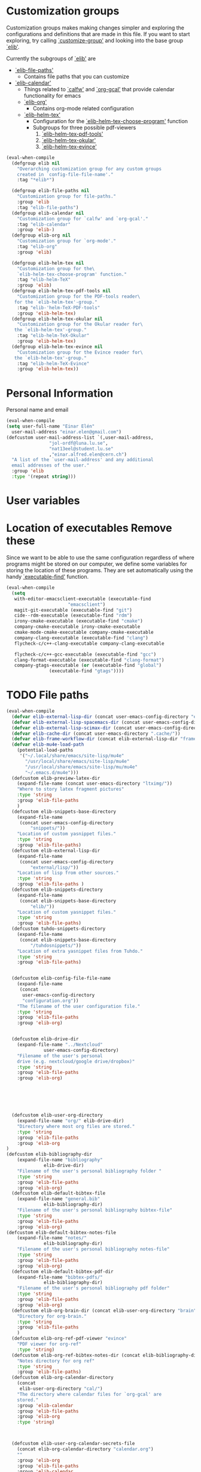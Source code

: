 #+AUTHOR: Einar Elén
#+EMAIL: einar.elen@gmail.com
#+OPTIONS: toc:3 html5-fancy:t org-html-preamble:nil
#+HTML_DOCTYPE_HTML5: t
#+PROPERTY: header-args :tangle yes :comments both 
#+STARTUP: noinlineimages

* Customization groups 

Customization groups makes making changes simpler and exploring the
configurations and definitions that are made in this file. If you want
to start exploring, try calling [[elisp:(describe-function 'customize-group)][`customize-group']] and looking into the
base group [[elisp:(customize-group 'elib)][`elib']].

Currently the subgroups of [[elisp:(customize-group 'elib)][`elib']] are
- [[elisp:(customize-group 'elib-file-paths)][`elib-file-paths']]
  - Contains file paths that you can customize
- [[elisp:(customize-group 'elib-calendar)][`elib-calendar']]
  - Things related to [[elisp:(describe-package 'calfw)][`calfw']] and [[elisp:(describe-function 'org-gcal)][`org-gcal']] that provide
    calendar functionality for emacs
  - [[elisp:(customize-group 'elib-org)][`elib-org']]
    - Contains org-mode related configuration
  - [[elisp:(customize-group 'elib-helm-tex)][`elib-helm-tex']]
    - Configuration for the [[elisp:(describe-function 'elib-helm-tex-choose-program)][`elib-helm-tex-choose-program']] function
    - Subgroups for three possible pdf-viewers
      1) [[elisp:(customize-group 'elib-helm-tex-pdf-tools)][`elib-helm-tex-pdf-tools']]
      2) [[elisp:(customize-group 'elib-helm-tex-okular)][`elib-helm-tex-okular']]
      3) [[elisp:(customize-group 'elib-helm-tex-evince)][`elib-helm-tex-evince']]
#+BEGIN_SRC emacs-lisp :tangle yes
(eval-when-compile
  (defgroup elib nil
    "Overarching customization group for any custom groups
    created in `config-file-file-name'."
    :tag "*elib*")

  (defgroup elib-file-paths nil
    "Customization group for file-paths."
    :group 'elib
    :tag "elib-file-paths")
  (defgroup elib-calendar nil
    "Customization group for `calfw' and `org-gcal'."
    :tag "elib-calendar"
    :group 'elib-)
  (defgroup elib-org nil
    "Customization group for `org-mode'."
    :tag "elib-org"
    :group 'elib)

  (defgroup elib-helm-tex nil
    "Customization group for the\
    `elib-helm-tex-choose-program' function."
    :tag "elib-helm-TeX"
    :group 'elib)
  (defgroup elib-helm-tex-pdf-tools nil
    "Customization group for the PDF-tools reader\
   for the `elib-helm-tex'-group."
    :tag "elib-'helm-TeX-PDF-tools"
    :group 'elib-helm-tex)
  (defgroup elib-helm-tex-okular nil
    "Customization group for the Okular reader for\
   the `elib-helm-tex'-group."
    :tag "elib-helm-TeX-Okular"
    :group 'elib-helm-tex)
  (defgroup elib-helm-tex-evince nil
    "Customization group for the Evince reader for\
   the `elib-helm-tex'-group."
    :tag "elib-helm-TeX-Evince"
    :group 'elib-helm-tex))
#+END_SRC

* Personal Information

Personal name and email

  #+BEGIN_SRC emacs-lisp :tangle yes 
    (eval-when-compile
    (setq user-full-name "Einar Elén"
	  user-mail-address "einar.elen@gmail.com")
    (defcustom user-mail-address-list `(,user-mail-address,
					"jol-ordf@luna.lu.se",
					"nat13eel@student.lu.se"
					,"einar.alfred.elen@cern.ch")
      "A list of the `user-mail-address' and any additional
      email addresses of the user."
      :group 'elib
      :type '(repeat string)))
#+END_SRC 
* User variables 
* Location of executables Remove these

Since we want to be able to use the same configuration
regardless of where programs might be stored on our
computer, we define some variables for storing the location
of these programs. They are set automatically using the
handy [[elisp:(describe-function 'executable-find)][`executable-find']] function.

#+BEGIN_SRC emacs-lisp :tangle yes
(eval-when-compile
  (setq
   with-editor-emacsclient-executable (executable-find
				       "emacsclient")
   magit-git-executable (executable-find "git")
   cide--rdm-executable (executable-find "rdm")
   irony-cmake-executable (executable-find "cmake")
   company-cmake-executable irony-cmake-executable
   cmake-mode-cmake-executable company-cmake-executable
   company-clang-executable (executable-find "clang")
   flycheck-c/c++-clang-executable company-clang-executable

   flycheck-c/c++-gcc-executable (executable-find "gcc")
   clang-format-executable (executable-find "clang-format")
   company-gtags-executable (or (executable-find "global")
				(executable-find "gtags"))))
#+END_SRC
* TODO File paths  

#+BEGIN_SRC emacs-lisp :tangle yes
(eval-when-compile
  (defvar elib-external-lisp-dir (concat user-emacs-config-directory "external/lisp/"))
  (defvar elib-external-lisp-spacemacs-dir (concat user-emacs-config-directory "external/lisp/spacemacs/"))
  (defvar elib-external-lisp-scimax-dir (concat user-emacs-config-directory "external/lisp/scimax/"))
  (defvar elib-cache-dir (concat user-emacs-directory ".cache/"))
  (defvar elib-frame-workflow-dir (concat elib-external-lisp-dir "frame-workflow/"))
  (defvar elib-mu4e-load-path
    (potential-load-paths
     '("~/.local/share/emacs/site-lisp/mu4e"
       "/usr/local/share/emacs/site-lisp/mu4e"
       "/usr/local/share/emacs/site-lisp/mu/mu4e"
       "~/.emacs.d/mu4e")))
  (defcustom elib-preview-latex-dir
    (expand-file-name (concat user-emacs-directory "ltximg/"))
    "Where to story latex fragment pictures"
    :type 'string
    :group 'elib-file-paths
    )
  (defcustom elib-snippets-base-directory
    (expand-file-name
     (concat user-emacs-config-directory
	     "snippets/"))
    "Location of custom yasnippet files."
    :type 'string
    :group 'elib-file-paths)
  (defcustom elib-external-lisp-dir 
    (expand-file-name
     (concat user-emacs-config-directory
	     "external/lisp/"))
    "Location of lisp from other sources."
    :type 'string
    :group 'elib-file-paths )
  (defcustom elib-snippets-directory
    (expand-file-name
     (concat elib-snippets-base-directory
	     "elib/"))
    "Location of custom yasnippet files."
    :type 'string
    :group 'elib-file-paths)
  (defcustom tuhdo-snippets-directory
    (expand-file-name
     (concat elib-snippets-base-directory
	     "/tuhdosnippets/"))
    "Location of extra yasnippet files from Tuhdo."
    :type 'string
    :group 'elib-file-paths)


  (defcustom elib-config-file-file-name
    (expand-file-name
     (concat
      user-emacs-config-directory
      "configuration.org"))
    "The filename of the user configuration file."
    :type 'string
    :group 'elib-file-paths
    :group 'elib-org)


  (defcustom elib-drive-dir
    (expand-file-name "../Nextcloud"
		      user-emacs-config-directory)
    "Filename of the user's personal
	drive (e.g. nextcloud/google drive/dropbox)"
    :type 'string
    :group 'elib-file-paths
    :group 'elib-org)


  

  

  (defcustom elib-user-org-directory
    (expand-file-name "org/" elib-drive-dir)
    "Directory where most org files are stored."
    :type 'string
    :group 'elib-file-paths
    :group 'elib-org
)
(defcustom elib-bibliography-dir
    (expand-file-name "bibliography"
		      elib-drive-dir)
    "Filename of the user's personal bibliography folder "
    :type 'string
    :group 'elib-file-paths
    :group 'elib-org)
  (defcustom elib-default-bibtex-file
    (expand-file-name "general.bib"
		      elib-bibliography-dir)
    "Filename of the user's personal bibliography bibtex-file"
    :type 'string
    :group 'elib-file-paths
    :group 'elib-org)
(defcustom elib-default-bibtex-notes-file
    (expand-file-name "notes/"
		      elib-bibliography-dir)
    "Filename of the user's personal bibliography notes-file"
    :type 'string
    :group 'elib-file-paths
    :group 'elib-org)
  (defcustom elib-default-bibtex-pdf-dir
    (expand-file-name "bibtex-pdfs/"
		      elib-bibliography-dir)
    "Filename of the user's personal bibliography pdf folder"
    :type 'string
    :group 'elib-file-paths
    :group 'elib-org)
  (defcustom elib-org-brain-dir (concat elib-user-org-directory "brain")
    "Directory for org-brain."
    :type 'string
    :group 'elib-file-paths
    )
  (defcustom elib-org-ref-pdf-viewer "evince"
    "PDF viewer for org-ref"
    :type 'string)
  (defcustom elib-org-ref-bibtex-notes-dir (concat elib-bibliography-dir "/notes/")
    "Notes directory for org ref"
    :type 'string 
    :group 'elib-file-paths)
  (defcustom elib-org-calendar-directory
    (concat
     elib-user-org-directory "cal/")
    "The directory where calendar files for `org-gcal' are
	stored."
    :group 'elib-calendar
    :group 'elib-file-paths
    :group 'elib-org
    :type 'string)



  (defcustom elib-user-org-calendar-secrets-file
    (concat elib-org-calendar-directory "calendar.org")
    ""
    :group 'elib-org
    :group 'elib-file-paths
    :group 'elib-calendar
    )
  (defcustom elib-user-org-caldav-secrets-file
    (concat elib-org-calendar-directory "caldav.org")
    ""
    :group 'elib-org
    :group 'elib-file-paths
    :group 'elib-calendar
    )



  (defcustom elib-org-async-init-file (concat user-emacs-config-directory
					      "orginit.el")
    ""
    :group 'elib-org
    :group 'elib-file-paths
    )


  )

#+END_SRC 

#+RESULTS:
: elib-org-async-init-file
* Other 
** Backups and auto saves
 #+BEGIN_SRC emacs-lisp
(defvar elib-backup-file-size-limit (* 5 1024 1024)
  "Maximum size of a file (in bytes) that should be copied at each savepoint.

If a file is greater than this size, don't make a backup of it.
Default is 5 MB")


(defvar elib-backup-location (expand-file-name "emacs-backups/" user-emacs-directory)
  "Base directory for backup files.")

(defvar elib-backup-trash-dir (expand-file-name ".trash/" elib-backup-location)
  "Directory for unwanted backups.")

(defvar elib-backup-exclude-regexp "\\[Gmail\\]"
  "Don't back up files matching this regexp.

Files whose full name matches this regexp are backed up to `elib-backup-trash-dir'. Set to nil to disable this.")
 #+END_SRC

 #+RESULTS:
 : elib-backup-exclude-regexp

* Mail
#+BEGIN_SRC emacs-lisp
(defvar elib-create-attachments-directories? t)
(defvar elib-mail-attachments-dir (expand-file-name "files/attachments" elib-user-org-directory))
(defvar elib-mail-get-command "mbsync -a")
(defvar elib-mail-gmail
  '("gmail"
    (mu4e-sent-folder "/gmail/[Gmail]/Sent Mail")
    (mu4e-drafts-folder "/gmail/[Gmail]/Drafts")
    (mu4e-trash-folder "/gmail/[Gmail]/Trash")
    (user-full-name "Einar Elén")
    (user-mail-address "einar.elen@gmail.com")
    (smtpmail-default-smtp-server "smtp.gmail.com")
    (smtpmail-smtp-server "smtp.gmail.com")
    (smtpmail-stream-type 'starttls)
    (smtpmail-smtp-service 587)
    (org-msg-signature "

	 Cheers,
	 ,#+begin_signature
	 Einar 
	 ,#+end_signature")))
(defvar elib-mail-lu
  '("lu"
    (mu4e-sent-folder "/lu/[Gmail]/Sent Maill")
    (mu4e-drafts-folder "/lu/[Gmail]/Drafts")
    (mu4e-trash-folder "/lu/[Gmail]/Trash")
    (user-mail-address "nat13eel@student.lu.se")
    (user-full-name "Einar Elén")
    (smtpmail-default-smtp-server "smtp.gmail.com")
    (smtpmail-smtp-user "nat13eel")
    (smtpmail-smtp-server "smtp.gmail.com")
    (smtpmail-stream-type starttls)
    (smtpmail-smtp-service 465)
  (org-msg-signature "

	 Cheers,
	 ,#+begin_signature
	 Einar 
	 ,#+end_signature")))

(defvar elib-mail-jol
  '("jol"
    (mu4e-sent-folder "/jol/[Gmail]/Skickat")
    (mu4e-drafts-folder "/jol/[Gmail]/Utkast")
    (mu4e-trash-folder "/jol/[Gmail]/Papperskorgen")
    (user-mail-address "jol-ordf@luna.lu.se")
    (user-full-name "Gender and Equality Committee Spokesperson (LUNA)")
    (smtpmail-default-smtp-server "smtp.gmail.com")
    (smtpmail-smtp-user "jol-ordf")
    (smtpmail-smtp-server "smtp.gmail.com")
    (smtpmail-stream-type starttls)
    (smtpmail-smtp-service 587)
    (org-msg-signature "

	 Cheers,

	 ,*Einar Elén & Jenny Spiik*\\\\
	 Spokesperson // Talesperson of the Gender and Equality Committee\\\\
	 The Science Student Union (LUNA) at Lund University\\\\

	 [[/home/einarelen/emacs/files/LUNA_small.png]]\\\\
	 [[mailto:jol-ordf@luna.lu.se][jol-ordf@luna.lu.se]], [[https://www.lundsnaturvetarkar.se/jol][www.lundsnaturvetarkar.se/jol]]\\\\
	 ,#+begin_signature
	 Office address: [[https://maps.google.com/?q=S%C3%B6lvegatan+27,%C2%A0223+62+Lund&entry=gmail&source=g][Sölvegatan 27, 223 62 Lund]] Post address: Box 117, 221 00 Lund\\\\
	 Office phone: +4646-222 03 18

	 The Science Student Union represents about 1800 students studying at the Faculty of Science at Lund University. The union works mainly with   education monitoring and student representation but also with aiding students with corporate relations and hosting social events. 
	 ,#+end_signature")))
(defvar elib-mail-cern
  '("cern"
    (mu4e-sent-folder "/cern/Sent")
    (mu4e-drafts-folder "/cern/Drafts")
    (mu4e-trash-folder "/cern/Trash")
    (user-mail-address "einar.alfred.elen@cern.ch")
    (user-full-name "Einar Elén (Lund)")
    (smtpmail-default-smtp-server "smtp.cern.ch")
    (smtpmail-smtp-user "einar.alfred.elen")
    (smtpmail-smtp-server "smtp.cern.ch")
    (smtpmail-stream-type starttls)
    (smtpmail-smtp-service 587)
    (org-msg-signature"

	 Cheers,
	 ,#+begin_signature
	 Einar 
	 ,#+end_signature 
      ")))

(defvar elib-mail-css
  '((del nil
	 (#1=(font-family . "Garamond, EB Garamond, Georgia, Arial, Serif")
	     #2=(font-size . "10pt")
	     (color . "grey")
	     (border-left . "none")
	     (text-decoration . "line-through")
	     (margin-bottom . "0px")
	     (margin-top . "10px")
	     (line-height . "11pt")))
    (a nil
       (#7=(color . #8="#0071c5")))
    (a reply-header
       ((color . "black")
	(text-decoration . "none")))
    (div reply-header
	 ((padding . "3.0pt 0in 0in 0in")
	  (border-top . "solid #e1e1e1 1.0pt")
	  (margin-bottom . "20px")))
    (li nil
	(#1# #2# #3=(line-height . "10pt")
	     (margin-bottom . "0px")
	     (margin-top . "2px")))
    (nil org-ul
	 ((list-style-type . "square")))
    (nil org-ol
	 (#1# #2# #3#
	      (margin-bottom . "0px")
	      (margin-top . "0px")
	      (margin-left . "30px")
	      (padding-top . "0px")
	      (padding-left . "5px")))
    (nil signature
	 (#2#
	  (font-family . "Garamond, EB Garamond, Georgia, Arial, Serif")
	  (margin-bottom . "20px")
	  (font-size . "110pt")
	  (color . "#9b9b9b")
					;(background . "#f9f9f9")
	  ))
    (blockquote nil
		((padding-left . "5px")
		 (margin-left . "10px")
		 (margin-top . "20px")
		 (margin-bottom . "0")
		 (border-left . "3px solid #ccc")
		 (font-style . "italic")
		 (background . "#f9f9f9")))
    (code nil
	  (#2#
	   (font-family . "monospace")
	   (background . "#f9f9f9")))
    (code src\ src-asl #4=(#5=(color . "#655370")
			      #6=(background-color . "#fbf8ef")))
    (code src\ src-c #4#)
    (code src\ src-c++ #4#)
    (code src\ src-conf #4#)
    (code src\ src-cpp #4#)
    (code src\ src-csv #4#)
    (code src\ src-diff #4#)
    (code src\ src-ditaa #4#)
    (code src\ src-emacs-lisp #4#)
    (code src\ src-fundamental #4#)
    (code src\ src-ini #4#)
    (code src\ src-json #4#)
    (code src\ src-makefile #4#)
    (code src\ src-man #4#)
    (code src\ src-org #4#)
    (code src\ src-plantuml #4#)
    (code src\ src-python #4#)
    (code src\ src-sh #4#)
    (code src\ src-xml #4#)
    (nil linenr
	 ((padding-right . "1em")
	  (color . "black")
	  (background-color . "#aaaaaa")))
    (pre nil
	 ((line-height . "12pt")
	  #5# #6#
	  (margin . "0px")
	  (font-size . "9pt")
	  (font-family . "monospace")))
    (div org-src-container
	 ((margin-top . "10px")))
    (nil figure-number #10=(#1# #2# #7# #9=(font-weight . "bold")
				(text-align . "left")))
    (nil table-number)
    (caption nil
	     ((text-align . "left")
	      (background . #8#)
	      (color . "white")
	      #9#))
    (nil t-above
	 ((caption-side . "top")))
    (nil t-bottom
	 ((caption-side . "bottom")))
    (nil listing-number #10#)
    (nil figure #10#)
    (nil org-src-name #10#)
    (table nil
	   (#1# #2# #11=(margin-top . "0px")
		#3#
		(border-collapse . "collapse")))
    (th nil
	((border . "1px solid white")
	 (background-color . #8#)
	 (color . "white")
	 (padding-left . "10px")
	 (padding-right . "10px")))
    (td nil
	(#1# #2# #11#
	     (padding-left . "10px")
	     (padding-right . "10px")
	     (background-color . "#f9f9f9")
	     (border . "1px solid white")))
    (td org-left
	((text-align . "left")))
    (td org-right
	((text-align . "right")))
    (td org-center
	((text-align . "center")))
    (div outline-text-4
	 ((margin-left . "15px")))
    (div outline-4
	 ((margin-left . "10px")))
    (h4 nil
	((margin-bottom . "0px")
	 (font-size . "11pt")
	 #1#))
    (h3 nil
	((margin-bottom . "0px")
	 (text-decoration . "underline")
	 #7#
	 (font-size . "12pt")
	 #1#))
    (h2 nil
	((margin-top . "20px")
	 (margin-bottom . "20px")
	 (font-style . "italic")
	 #7#
	 (font-size . "13pt")
	 #1#))
    (h1 nil
	((margin-top . "20px")
	 (margin-bottom . "0px")
	 #7#
	 (font-size . "12pt")
	 #1#))
    (p nil
       ((text-decoration . "none")
	(margin-bottom . "0px")
	(margin-top . "10px")
	(line-height . "11pt")
	#2# #1#
	(max-width . "100ch")))
    (div nil 
	 (#1# #2#
	      (line-height . "11pt")))))
#+END_SRC

#+RESULTS:
: elib-mail-cern

